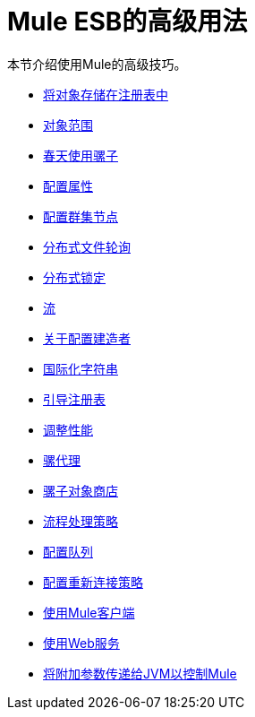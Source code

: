 =  Mule ESB的高级用法

本节介绍使用Mule的高级技巧。

*  link:/mule-user-guide/v/3.4/storing-objects-in-the-registry[将对象存储在注册表中]
*  link:/mule-user-guide/v/3.4/object-scopes[对象范围]
*  link:/mule-user-guide/v/3.4/using-mule-with-spring[春天使用骡子]
*  link:/mule-user-guide/v/3.4/configuring-properties[配置属性]
*  link:/mule-user-guide/v/3.4/configuring-cluster-nodes[配置群集节点]
*  link:/mule-user-guide/v/3.4/distributed-file-polling[分布式文件轮询]
*  link:/mule-user-guide/v/3.4/distributed-locking[分布式锁定]
*  link:/mule-user-guide/v/3.4/streaming[流]
*  link:/mule-user-guide/v/3.4/about-configuration-builders[关于配置建造者]
*  link:/mule-user-guide/v/3.4/internationalizing-strings[国际化字符串]
*  link:/mule-user-guide/v/3.4/bootstrapping-the-registry[引导注册表]
*  link:/mule-user-guide/v/3.4/tuning-performance[调整性能]
*  link:/mule-user-guide/v/3.4/mule-agents[骡代理]
*  link:/mule-user-guide/v/3.4/mule-object-stores[骡子对象商店]
*  link:/mule-user-guide/v/3.4/flow-processing-strategies[流程处理策略]
*  link:/mule-user-guide/v/3.4/configuring-queues[配置队列]
*  link:/mule-user-guide/v/3.4/configuring-reconnection-strategies[配置重新连接策略]
*  link:/mule-user-guide/v/3.4/using-the-mule-client[使用Mule客户端]
*  link:/mule-user-guide/v/3.4/using-web-services[使用Web服务]
*  link:/mule-user-guide/v/3.4/passing-additional-arguments-to-the-jvm-to-control-mule[将附加参数传递给JVM以控制Mule]
